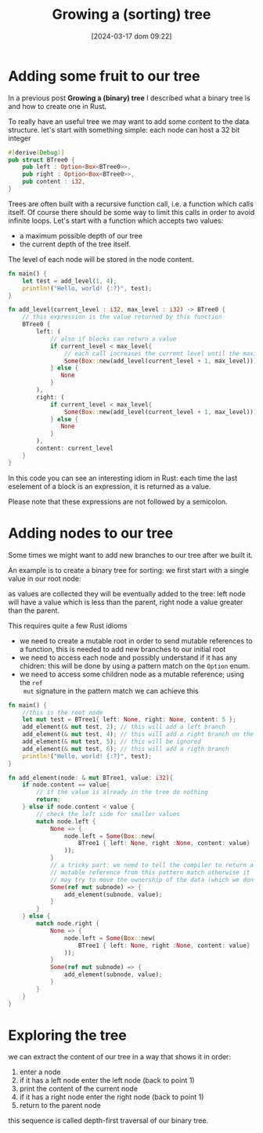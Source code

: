 #+ORG2BLOG:
#+DATE: [2024-03-17 dom 09:22]
#+OPTIONS: toc:nil num:nil todo:nil pri:nil tags:nil ^:nil
#+CATEGORY: Language learning
#+TAGS: Rust
#+DESCRIPTION: adding some fruits in a rust binary tree
#+TITLE: Growing a (sorting) tree
* Adding some fruit to our tree
In a previous post *Growing a (binary) tree* I described what a binary tree is
and how to create one in Rust.

To really have an useful tree we may want to add some content to the data structure.
let's start with something simple: each node can host a 32 bit integer
#+begin_src rust
#[derive(Debug)]
pub struct BTree0 {
    pub left : Option<Box<BTree0>>,
    pub right : Option<Box<BTree0>>,
    pub content : i32,
}
#+end_src

Trees are often built with a recursive function call, i.e. a function which
calls itself. Of course there should be some way to limit this calls in order to
avoid infinite loops. Let's start with a function which accepts two values:
- a maximum possible depth of our tree
- the current depth of the tree itself.
The level of each node will be stored in the node content.
#+begin_src rust
fn main() {
    let test = add_level(1, 4);
    println!("Hello, world! {:?}", test);
}

fn add_level(current_level : i32, max_level : i32) -> BTree0 {
    // this expression is the value returned by this function
    BTree0 {
        left: (
            // also if blocks can return a value
            if current_level < max_level{
                // each call increases the current level until the maximum
                Some(Box::new(add_level(current_level + 1, max_level)))
            } else {
               None
            }
        ),
        right: (
            if current_level < max_level{
                Some(Box::new(add_level(current_level + 1, max_level)))
            } else {
               None
            }
        ),
        content: current_level
    }
}
#+end_src

In this code you can see an interesting idiom in Rust: each time the last eselement of a block
is an expression, it is returned as a value.

Please note that these expressions are not followed by a semicolon.

* Adding nodes to our tree
Some times we might want to add new branches to our tree after we built it.

An example is to create a binary tree for sorting: we first start with a single
value in our root node:

#+begin_src dot :file images/post013_rust_sort_tree_0.png :exports results

digraph {
   rankdir = BT;
   subgraph {
        root [label=<Root<br/>content=5>, shape="box"];
   }
}
#+end_src

#+RESULTS:
[[file:images/post013_rust_sort_tree_0.png]]

as values are collected they will be eventually added to the tree: left node will have a value which is less than the parent, right node a value greater than the parent.

#+begin_src dot :file images/post013_rust_sort_tree_1.png :exports results
digraph {
   rankdir = BT;
   subgraph {
        root [label=<R<br/>content=5>, shape="box"];
        left [label=<R.left<br/>content=2>, shape="box"];
        right [label=<R.right<br/>content=6>, shape="box"];
        left_right [label=<R.left.right<br/>content=4>, shape="box"];
        root -> left
        root -> right
        left -> left_right
        {rank = same; left; right;}
        {rank = same; left_right;}
   }
}
#+end_src

#+RESULTS:
[[file:images/post013_rust_sort_tree_1.png]]

This requires quite a few Rust idioms
- we need to create a mutable root in order to send mutable references to a
  function, this is needed to add new branches to our initial root
- we need to access each node and possibly understand if it has any chidren:
  this will be done by using a pattern match on the ~Option~ enum.
- we need to access some children node as a mutable reference; using the ~ref
  mut~ signature in the pattern match we can achieve this

#+begin_src rust
fn main() {
    //this is the root node
    let mut test = BTree1{ left: None, right: None, content: 5 };
    add_element(& mut test, 2); // this will add a left branch
    add_element(& mut test, 4); // this will add a right branch on the left branch
    add_element(& mut test, 5); // this will be ignored
    add_element(& mut test, 6); // this will add a rigth branch
    println!("Hello, world! {:?}", test);
}

fn add_element(node: & mut BTree1, value: i32){
    if node.content == value{
        // if the value is already in the tree do nothing
        return;
    } else if node.content < value {
        // check the left side for smaller values
        match node.left {
            None => {
                node.left = Some(Box::new(
                    BTree1 { left: None, right :None, content: value}
                ));
            }
            // a tricky part: we need to tell the compiler to return a
            // mutable reference from this pattern match otherwise it
            // may try to move the ownership of the data (which we don't want)
            Some(ref mut subnode) => {
                add_element(subnode, value);
            }
        }
    } else {
        match node.right {
            None => {
                node.left = Some(Box::new(
                    BTree1 { left: None, right :None, content: value}
                ));
            }
            Some(ref mut subnode) => {
                add_element(subnode, value);
            }
        }
    }
}
#+end_src
* Exploring the tree
we can extract the content of our tree in a way that shows it in order:
1. enter a node
2. if it has a left node enter the left node (back to point 1)
3. print the content of the current node
4. if it has a right node enter the right node (back to point 1)
5. return to the parent node

this sequence is called depth-first traversal of our binary tree.
